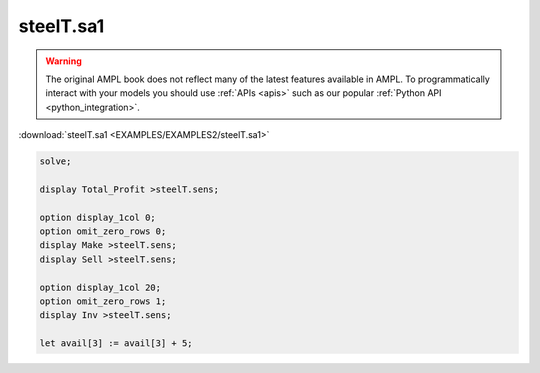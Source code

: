 steelT.sa1
==========


.. warning::
    The original AMPL book does not reflect many of the latest features available in AMPL.
    To programmatically interact with your models you should use :ref:`APIs <apis>` such as our popular :ref:`Python API <python_integration>`.

:download:`steelT.sa1 <EXAMPLES/EXAMPLES2/steelT.sa1>`

.. code-block:: ampl

    solve;
    
    display Total_Profit >steelT.sens;
    
    option display_1col 0;
    option omit_zero_rows 0;
    display Make >steelT.sens;
    display Sell >steelT.sens;
    
    option display_1col 20;
    option omit_zero_rows 1;
    display Inv >steelT.sens;
    
    let avail[3] := avail[3] + 5;
